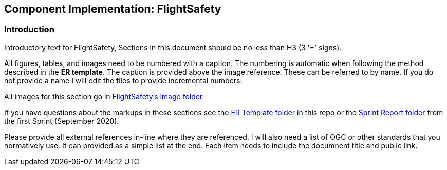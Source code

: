 == Component Implementation: FlightSafety

=== Introduction

Introductory text for FlightSafety, Sections in this document should be no less than H3 (3 '=' signs). 

All figures, tables, and images need to be numbered with a caption. The numbering is automatic when following the method described in the *ER template*. The caption is provided above the image reference. These can be referred to by name. If you do not provide a name I will edit the files to provide incremental numbers.

All images for this section go in link:images/FlightSafety[FlightSafety's image folder].

If you have questions about the markups in these sections see the link:../er_template[ER Template folder] in this repo or the link:/opengeospatial/OGC-ISG-Sprint-Sep-2020/tree/master/Sprint%20Report[Sprint Report folder] from the first Sprint (September 2020).

Please provide all external references in-line where they are referenced. I will also need a list of OGC or other standards that you normatively use. It can provided as a simple list at the end. Each item needs to include the documnent title and public link.

